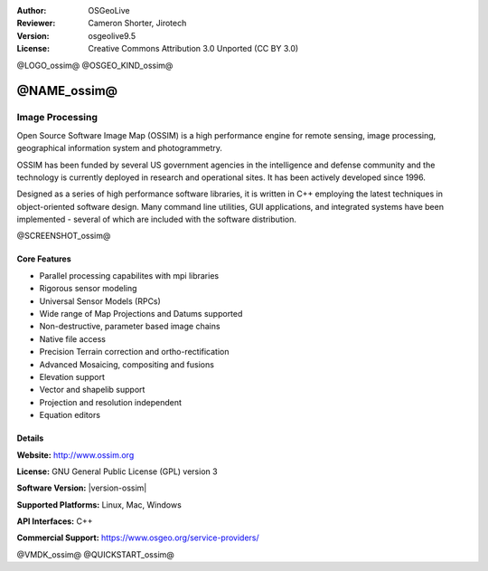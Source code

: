:Author: OSGeoLive
:Reviewer: Cameron Shorter, Jirotech
:Version: osgeolive9.5
:License: Creative Commons Attribution 3.0 Unported (CC BY 3.0)

@LOGO_ossim@
@OSGEO_KIND_ossim@


@NAME_ossim@
================================================================================

Image Processing
~~~~~~~~~~~~~~~~~~~~~~~~~~~~~~~~~~~~~~~~~~~~~~~~~~~~~~~~~~~~~~~~~~~~~~~~~~~~~~~~

Open Source Software Image Map (OSSIM) is a high performance engine for remote sensing, image processing, geographical information system and photogrammetry.

OSSIM has been funded by several US government agencies in the intelligence and defense community and the technology is currently deployed in research and operational sites. It has been actively developed since 1996.

Designed as a series of high performance software libraries, it is written in C++ employing the latest techniques in object-oriented software design.
Many command line utilities, GUI applications, and integrated systems have been implemented - several of which are included with the software distribution.

@SCREENSHOT_ossim@

Core Features
--------------------------------------------------------------------------------

* Parallel processing capabilites with mpi libraries
* Rigorous sensor modeling
* Universal Sensor Models (RPCs)
* Wide range of Map Projections and Datums supported
* Non-destructive, parameter based image chains
* Native file access
* Precision Terrain correction and ortho-rectification
* Advanced Mosaicing, compositing and fusions
* Elevation support
* Vector and shapelib support
* Projection and resolution independent
* Equation editors

Details
--------------------------------------------------------------------------------

**Website:** http://www.ossim.org

**License:** GNU General Public License (GPL) version 3

**Software Version:** |version-ossim|

**Supported Platforms:** Linux, Mac, Windows

**API Interfaces:** C++

**Commercial Support:** https://www.osgeo.org/service-providers/


@VMDK_ossim@
@QUICKSTART_ossim@

.. presentation-note
                The Open Source Software Image Map, often referred to as OSSIM, or Awesome Image Processing, is a high performance engine for remote sensing, image processing, geographical information systems and photogrammetry.
                OSSIM has been funded by several US government agencies in the intelligence and defense communities. Designed as a series of high performance software libraries written in C++, it includes many command line utilities, GUI applications, and integrated systems.
